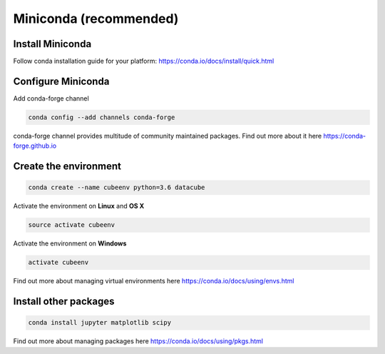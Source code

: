 =======================
Miniconda (recommended)
=======================

Install Miniconda
-----------------

Follow conda installation guide for your platform: https://conda.io/docs/install/quick.html

Configure Miniconda
-------------------

Add conda-forge channel

.. code::

    conda config --add channels conda-forge

conda-forge channel provides multitude of community maintained packages.
Find out more about it here https://conda-forge.github.io

Create the environment
----------------------

.. code::

    conda create --name cubeenv python=3.6 datacube

Activate the environment on **Linux** and **OS X**

.. code::

    source activate cubeenv

Activate the environment on **Windows**

.. code::

    activate cubeenv

Find out more about managing virtual environments here https://conda.io/docs/using/envs.html


Install other packages
----------------------

.. code::

    conda install jupyter matplotlib scipy

Find out more about managing packages here https://conda.io/docs/using/pkgs.html
